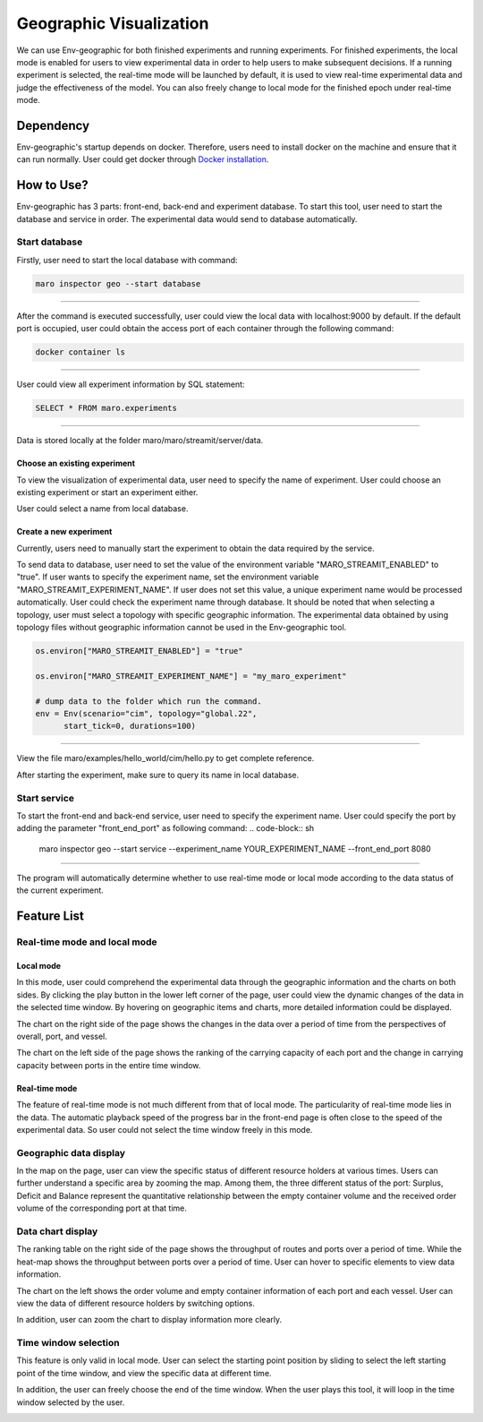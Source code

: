 Geographic Visualization
=======================

We can use Env-geographic for both finished experiments and running experiments.
For finished experiments, the local mode is enabled for users to view experimental data
in order to help users to make subsequent decisions. If a running experiment is selected,
the real-time mode will be launched by default, it is used to view real-time experimental
data  and judge the effectiveness of the model. You can also freely change to
local mode for the finished epoch under real-time mode.


Dependency
----------

Env-geographic's startup depends on docker. 
Therefore, users need to install docker on the machine and ensure that it can run normally.
User could get docker through `Docker installation <https://docs.docker.com/get-docker/>`_.


How to Use?
-----------

Env-geographic has 3 parts: front-end, back-end and experiment database. To start this tool,
user need to start the database and service in order. The experimental data would
send to database automatically.

Start database
~~~~~~~~~~~~~~
Firstly, user need to start the local database with command:

.. code-block:: sh

    maro inspector geo --start database

----

After the command is executed successfully, user
could view the local data with localhost:9000 by default. 
If the default port is occupied, user could obtain the access port of each container
through the following command:

.. code-block:: sh

    docker container ls

----

User could view all experiment information by SQL statement:

.. code-block:: SQL

    SELECT * FROM maro.experiments

----

Data is stored locally at the folder maro/maro/streamit/server/data.


Choose an existing experiment
^^^^^^^^^^^^^^^^^^^^^^^^^^^^^

To view the visualization of experimental data, user need to
specify the name of experiment. User could choose an existing
experiment or start an experiment either.

User could select a name from local database.

.. image:: ../images/visualization/geographic/database_exp.png
   :alt: database_exp


Create a new experiment
^^^^^^^^^^^^^^^^^^^^^^^

Currently, users need to manually start the experiment to obtain
the data required by the service.

To send data to database, user need to set the value of the environment variable
"MARO_STREAMIT_ENABLED" to "true". If user wants to specify the experiment name,
set the environment variable "MARO_STREAMIT_EXPERIMENT_NAME". If user does not 
set this value, a unique experiment name would be processed automatically. User
could check the experiment name through database. It should be noted that when
selecting a topology, user must select a topology with specific geographic
information. The experimental data obtained by using topology files without
geographic information cannot be used in the Env-geographic tool.

.. code-block:: python

    os.environ["MARO_STREAMIT_ENABLED"] = "true"

    os.environ["MARO_STREAMIT_EXPERIMENT_NAME"] = "my_maro_experiment"

    # dump data to the folder which run the command.
    env = Env(scenario="cim", topology="global.22",
          start_tick=0, durations=100)

----

View the file maro/examples/hello_world/cim/hello.py to get complete reference.

After starting the experiment, make sure to query its name in local database.


Start service
~~~~~~~~~~~~~

To start the front-end and back-end service, user need to specify the experiment name.
User could specify the port by adding the parameter "front_end_port" as following
command:
.. code-block:: sh

    maro inspector geo --start service --experiment_name YOUR_EXPERIMENT_NAME --front_end_port 8080

----

The program will automatically determine whether to use real-time mode
or local mode according to the data status of the current experiment.

Feature List
------------

Real-time mode and local mode
~~~~~~~~~~~~~~~~~~~~~~~~~~~~~

Local mode
^^^^^^^^^^

In this mode, user could comprehend the experimental data through the geographic
information and the charts on both sides. By clicking the play button in the lower
left corner of the page, user could view the dynamic changes of the data in the
selected time window. By hovering on geographic items and charts, more detailed information
could be displayed.

.. image:: ../images/visualization/geographic/local_mode.gif
   :alt: local_mode

The chart on the right side of the page shows the changes in the data over
a period of time from the perspectives of overall, port, and vessel.

.. image:: ../images/visualization/geographic/local_mode_right_chart.gif
   :alt: local_mode_right_chart

The chart on the left side of the page shows the ranking of the carrying
capacity of each port and the change in carrying capacity between ports
in the entire time window.

.. image:: ../images/visualization/geographic/local_mode_left_chart.gif
   :alt: local_mode_left_chart

Real-time mode
^^^^^^^^^^^^^^

The feature of real-time mode is not much different from that of local mode.
The particularity of real-time mode lies in the data. The automatic playback
speed of the progress bar in the front-end page is often close to the speed
of the experimental data. So user could not select the time window freely in
this mode.

.. image:: ../images/visualization/geographic/real_time_mode.gif
   :alt: real_time_mode

Geographic data display
~~~~~~~~~~~~~~~~~~~~~~~

In the map on the page, user can view the specific status of different resource
holders at various times. Users can further understand a specific area by zooming the map.
Among them, the three different status of the port:
Surplus, Deficit and Balance represent the quantitative relationship between the
empty container volume and the received order volume of the corresponding port
at that time.

.. image:: ../images/visualization/geographic/geographic_data_display.gif
   :alt: geographic_data_display

Data chart display
~~~~~~~~~~~~~~~~~~
The ranking table on the right side of the page shows the throughput of routes and
ports over a period of time. While the heat-map shows the throughput between ports
over a period of time. User can hover to specific elements to view data information.

The chart on the left shows the order volume and empty container information of each
port and each vessel. User can view the data of different resource holders by switching options.

In addition, user can zoom the chart to display information more clearly.

.. image:: ../images/visualization/geographic/data_chart_display.gif
   :alt: data_chart_display

Time window selection
~~~~~~~~~~~~~~~~~~~~~

This feature is only valid in local mode. User can select the starting point position by
sliding to select the left starting point of the time window, and view the specific data at
different time.

In addition, the user can freely choose the end of the time window. When the user plays this tool,
it will loop in the time window selected by the user.

.. image:: ../images/visualization/geographic/time_window_selection.gif
   :alt: time_window_selection
